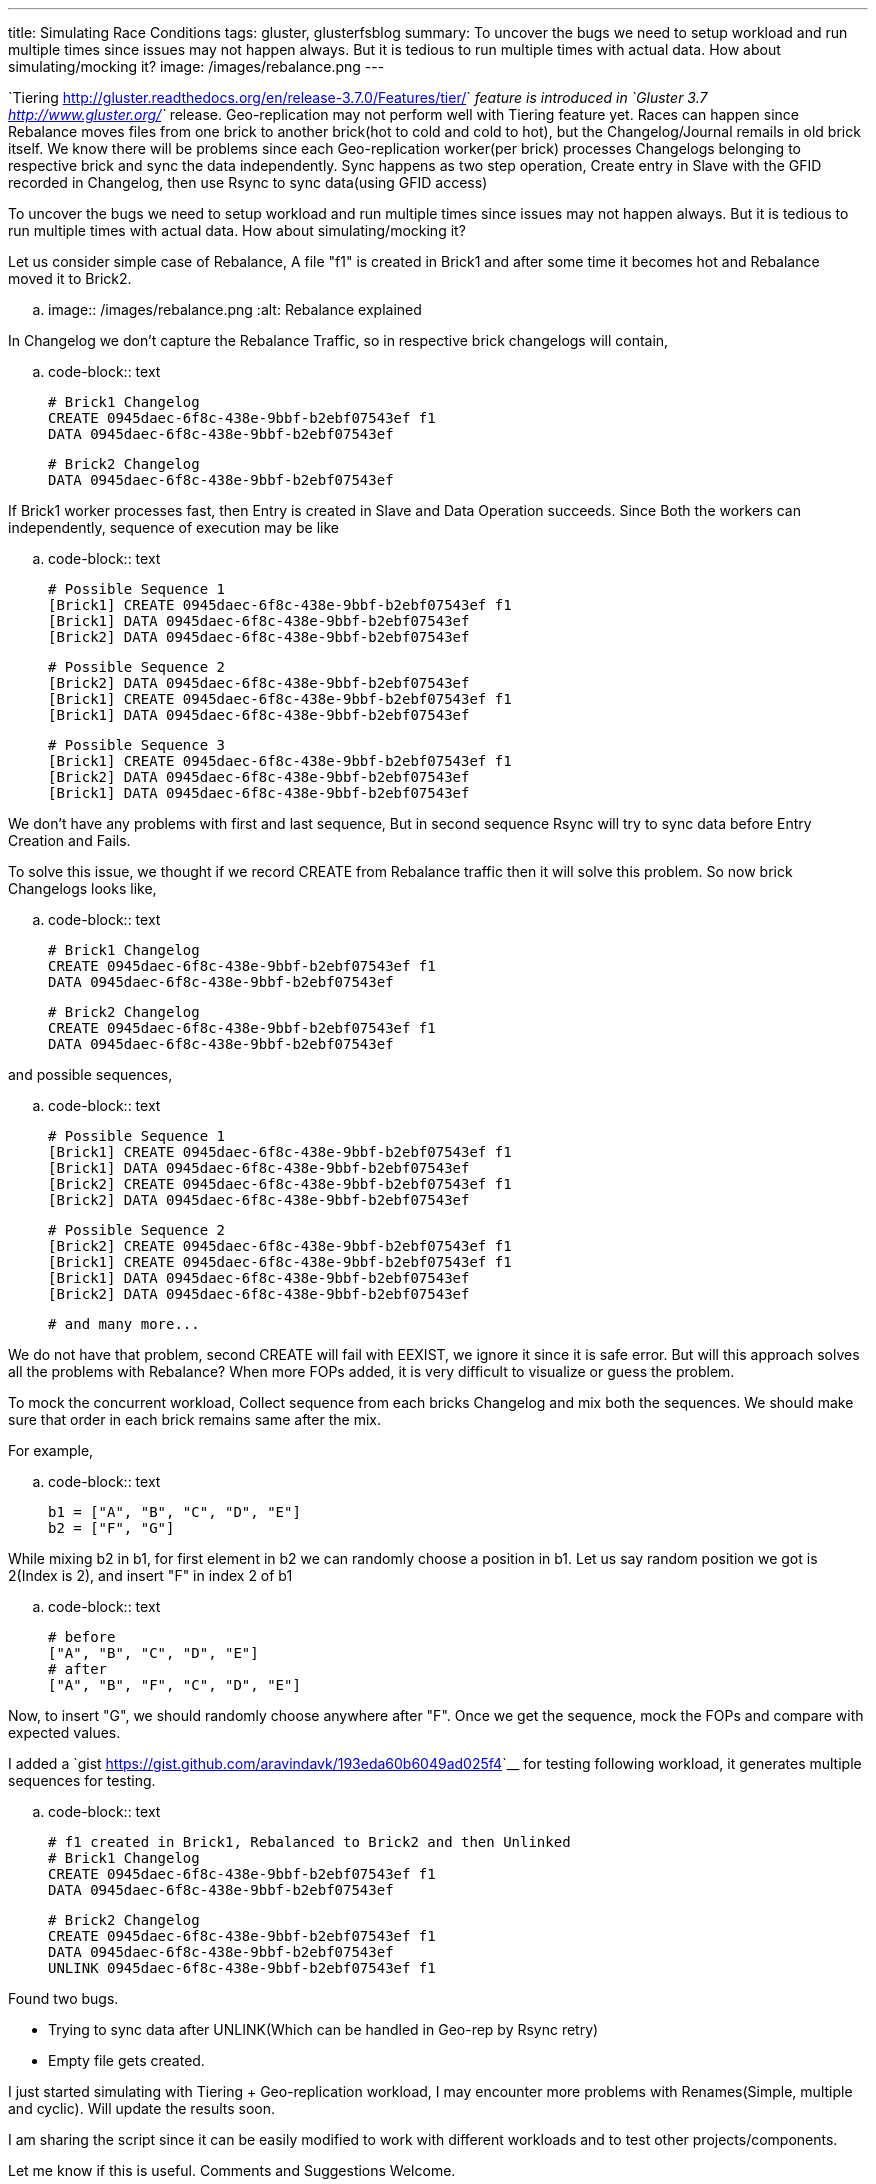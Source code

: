 ---
title: Simulating Race Conditions
tags: gluster, glusterfsblog
summary: To uncover the bugs we need to setup workload and run multiple times since issues may not happen always. But it is tedious to run multiple times with actual data. How about simulating/mocking it?
image: /images/rebalance.png
---

`Tiering <http://gluster.readthedocs.org/en/release-3.7.0/Features/tier/>`__ feature is introduced in `Gluster 3.7 <http://www.gluster.org/>`__ release. Geo-replication may not perform well with Tiering feature yet. Races can happen since Rebalance moves files from one brick to another brick(hot to cold and cold to hot), but the Changelog/Journal remails in old brick itself. We know there will be problems since each Geo-replication worker(per brick) processes Changelogs belonging to respective brick and sync the data independently. Sync happens as two step operation, Create entry in Slave with the GFID recorded in Changelog, then use Rsync to sync data(using GFID access)

To uncover the bugs we need to setup workload and run multiple times since issues may not happen always. But it is tedious to run multiple times with actual data. How about simulating/mocking it?

Let us consider simple case of Rebalance, A file "f1" is created in Brick1 and after some time it becomes hot and Rebalance moved it to Brick2.

.. image:: /images/rebalance.png
   :alt: Rebalance explained

In Changelog we don't capture the Rebalance Traffic, so in respective brick changelogs will contain,

.. code-block:: text

   # Brick1 Changelog
   CREATE 0945daec-6f8c-438e-9bbf-b2ebf07543ef f1
   DATA 0945daec-6f8c-438e-9bbf-b2ebf07543ef

   # Brick2 Changelog
   DATA 0945daec-6f8c-438e-9bbf-b2ebf07543ef

  
If Brick1 worker processes fast, then Entry is created in Slave and Data Operation succeeds. Since Both the workers can independently, sequence of execution may be like

.. code-block:: text

   # Possible Sequence 1
   [Brick1] CREATE 0945daec-6f8c-438e-9bbf-b2ebf07543ef f1
   [Brick1] DATA 0945daec-6f8c-438e-9bbf-b2ebf07543ef
   [Brick2] DATA 0945daec-6f8c-438e-9bbf-b2ebf07543ef

   # Possible Sequence 2
   [Brick2] DATA 0945daec-6f8c-438e-9bbf-b2ebf07543ef
   [Brick1] CREATE 0945daec-6f8c-438e-9bbf-b2ebf07543ef f1
   [Brick1] DATA 0945daec-6f8c-438e-9bbf-b2ebf07543ef

   # Possible Sequence 3
   [Brick1] CREATE 0945daec-6f8c-438e-9bbf-b2ebf07543ef f1
   [Brick2] DATA 0945daec-6f8c-438e-9bbf-b2ebf07543ef   
   [Brick1] DATA 0945daec-6f8c-438e-9bbf-b2ebf07543ef

We don't have any problems with first and last sequence, But in second sequence Rsync will try to sync data before Entry Creation and Fails.

To solve this issue, we thought if we record CREATE from Rebalance traffic then it will solve this problem. So now brick Changelogs looks like,

.. code-block:: text

   # Brick1 Changelog
   CREATE 0945daec-6f8c-438e-9bbf-b2ebf07543ef f1
   DATA 0945daec-6f8c-438e-9bbf-b2ebf07543ef

   # Brick2 Changelog
   CREATE 0945daec-6f8c-438e-9bbf-b2ebf07543ef f1
   DATA 0945daec-6f8c-438e-9bbf-b2ebf07543ef

and possible sequences,

.. code-block:: text

   # Possible Sequence 1
   [Brick1] CREATE 0945daec-6f8c-438e-9bbf-b2ebf07543ef f1
   [Brick1] DATA 0945daec-6f8c-438e-9bbf-b2ebf07543ef
   [Brick2] CREATE 0945daec-6f8c-438e-9bbf-b2ebf07543ef f1
   [Brick2] DATA 0945daec-6f8c-438e-9bbf-b2ebf07543ef

   # Possible Sequence 2
   [Brick2] CREATE 0945daec-6f8c-438e-9bbf-b2ebf07543ef f1
   [Brick1] CREATE 0945daec-6f8c-438e-9bbf-b2ebf07543ef f1
   [Brick1] DATA 0945daec-6f8c-438e-9bbf-b2ebf07543ef
   [Brick2] DATA 0945daec-6f8c-438e-9bbf-b2ebf07543ef

   # and many more...

We do not have that problem, second CREATE will fail with EEXIST, we ignore it since it is safe error. But will this approach solves all the problems with Rebalance? When more FOPs added, it is very difficult to visualize or guess the problem.

To mock the concurrent workload, Collect sequence from each bricks Changelog and mix both the sequences. We should make sure that order in each brick remains same after the mix.

For example,

.. code-block:: text

   b1 = ["A", "B", "C", "D", "E"]
   b2 = ["F", "G"]

While mixing b2 in b1, for first element in b2 we can randomly choose a position in b1. Let us say random position we got is 2(Index is 2), and insert "F" in index 2 of b1

.. code-block:: text
   
   # before
   ["A", "B", "C", "D", "E"]
   # after
   ["A", "B", "F", "C", "D", "E"]

Now, to insert "G", we should randomly choose anywhere after "F". Once we get the sequence, mock the FOPs and compare with expected values.

I added a `gist <https://gist.github.com/aravindavk/193eda60b6049ad025f4>`__ for testing following workload, it generates multiple sequences for testing.

.. code-block:: text

   # f1 created in Brick1, Rebalanced to Brick2 and then Unlinked
   # Brick1 Changelog
   CREATE 0945daec-6f8c-438e-9bbf-b2ebf07543ef f1
   DATA 0945daec-6f8c-438e-9bbf-b2ebf07543ef

   # Brick2 Changelog
   CREATE 0945daec-6f8c-438e-9bbf-b2ebf07543ef f1
   DATA 0945daec-6f8c-438e-9bbf-b2ebf07543ef
   UNLINK 0945daec-6f8c-438e-9bbf-b2ebf07543ef f1

Found two bugs.

- Trying to sync data after UNLINK(Which can be handled in Geo-rep by Rsync retry)
- Empty file gets created.

I just started simulating with Tiering + Geo-replication workload, I may encounter more problems with Renames(Simple, multiple and cyclic). Will update the results soon.

I am sharing the script since it can be easily modified to work with different workloads and to test other projects/components.

Let me know if this is useful. Comments and Suggestions Welcome.
